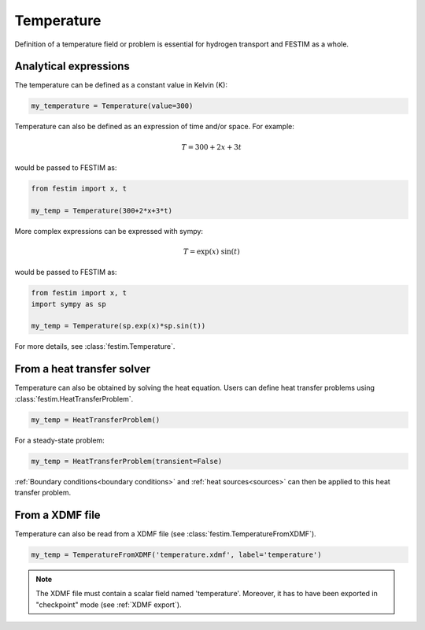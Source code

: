 ===========
Temperature
===========

Definition of a temperature field or problem is essential for hydrogen transport 
and FESTIM as a whole. 

----------------------
Analytical expressions
----------------------

The temperature can be defined as a constant value in Kelvin (K):

.. code-block:: python

    my_temperature = Temperature(value=300)


Temperature can also be defined as an expression of time and/or space.
For example:

.. math::

    T = 300 + 2 x + 3 t 

would be passed to FESTIM as:

.. code-block:: python

    from festim import x, t

    my_temp = Temperature(300+2*x+3*t)

More complex expressions can be expressed with sympy:

.. math::

    T = \exp(x) \ \sin(t)

would be passed to FESTIM as:

.. code-block:: python

    from festim import x, t
    import sympy as sp

    my_temp = Temperature(sp.exp(x)*sp.sin(t))

For more details, see :class:`festim.Temperature`.

---------------------------
From a heat transfer solver
---------------------------

Temperature can also be obtained by solving the heat equation.
Users can define heat transfer problems using :class:`festim.HeatTransferProblem`.


.. code-block:: python

    my_temp = HeatTransferProblem()

For a steady-state problem:

.. code-block:: python

    my_temp = HeatTransferProblem(transient=False)

:ref:`Boundary conditions<boundary conditions>` and :ref:`heat sources<sources>` can then be applied to this heat transfer problem.

----------------
From a XDMF file
----------------

Temperature can also be read from a XDMF file (see :class:`festim.TemperatureFromXDMF`).

.. code-block:: python

    my_temp = TemperatureFromXDMF('temperature.xdmf', label='temperature')

.. note::

    The XDMF file must contain a scalar field named 'temperature'.
    Moreover, it has to have been exported in "checkpoint" mode (see :ref:`XDMF export`).
